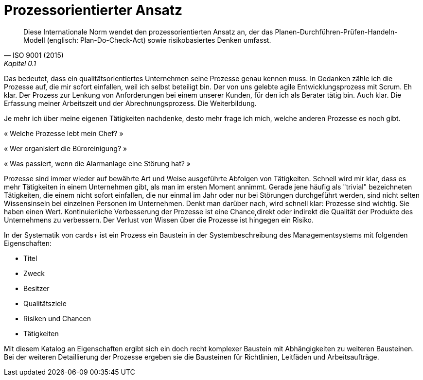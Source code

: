= Prozessorientierter Ansatz

[,ISO 9001 (2015), Kapitel 0.1]
____
Diese Internationale Norm wendet den prozessorientierten Ansatz an, der das Planen-Durchführen-Prüfen-Handeln-Modell (englisch: Plan-Do-Check-Act) sowie risikobasiertes Denken umfasst.
____

Das bedeutet, dass ein qualitätsorientiertes Unternehmen seine Prozesse genau kennen muss.
In Gedanken zähle ich die Prozesse auf, die mir sofort einfallen, weil ich selbst beteiligt bin.
Der von uns gelebte agile Entwicklungsprozess mit Scrum.
Eh klar.
Der Prozess zur Lenkung von Anforderungen bei einem unserer Kunden, für den ich als Berater tätig bin. Auch klar.
Die Erfassung meiner Arbeitszeit und der Abrechnungsprozess.
Die Weiterbildung.

Je mehr ich über meine eigenen Tätigkeiten nachdenke, desto mehr frage ich mich, welche anderen Prozesse es noch gibt.

« Welche Prozesse lebt mein Chef? »

« Wer organisiert die Büroreinigung? »

« Was passiert, wenn die Alarmanlage eine Störung hat? »

Prozesse sind immer wieder auf bewährte Art und Weise ausgeführte Abfolgen von Tätigkeiten.
Schnell wird mir klar, dass es mehr Tätigkeiten in einem Unternehmen gibt, als man im ersten Moment annimmt.
Gerade jene häufig als "trivial" bezeichneten Tätigkeiten, die einem nicht sofort einfallen, die nur einmal im Jahr oder nur bei Störungen durchgeführt werden, sind nicht selten Wissensinseln bei einzelnen Personen im Unternehmen.
Denkt man darüber nach, wird schnell klar:
Prozesse sind wichtig.
Sie haben einen Wert.
Kontinuierliche Verbesserung der Prozesse ist eine Chance,direkt oder indirekt die Qualität der Produkte des Unternehmens zu verbessern.
Der Verlust von Wissen über die Prozesse ist hingegen ein Risiko.

In der Systematik von cards+ ist ein Prozess ein Baustein in der Systembeschreibung des Managementsystems mit folgenden Eigenschaften:

* Titel
* Zweck
* Besitzer
* Qualitätsziele
* Risiken und Chancen
* Tätigkeiten

Mit diesem Katalog an Eigenschaften ergibt sich ein doch recht komplexer Baustein mit Abhängigkeiten zu weiteren Bausteinen.
Bei der weiteren Detaillierung der Prozesse ergeben sie die Bausteinen für Richtlinien, Leitfäden und Arbeitsaufträge.
